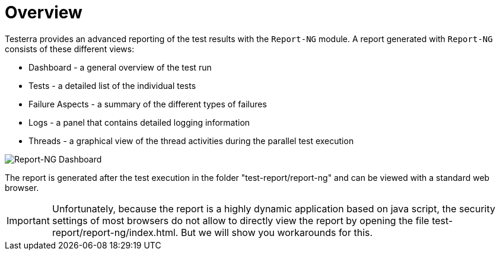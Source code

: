 = Overview

Testerra provides an advanced reporting of the test results with the `Report-NG` module.
A report generated with `Report-NG` consists of these different views:

* Dashboard - a general overview of the test run
* Tests - a detailed list of the individual tests
* Failure Aspects - a summary of the different types of failures
* Logs - a panel that contains detailed logging information
* Threads - a graphical view of the thread activities during the parallel test execution

image::report-ng-01.png[align="center", alt="Report-NG Dashboard"]

The report is generated after the test execution in the folder "test-report/report-ng" and can be viewed with a standard web browser.

[IMPORTANT]
====
Unfortunately, because the report is a highly dynamic application based on java script, the security settings of most browsers do not allow to directly view the report by opening the file test-report/report-ng/index.html. But we will show you workarounds for this.

====
